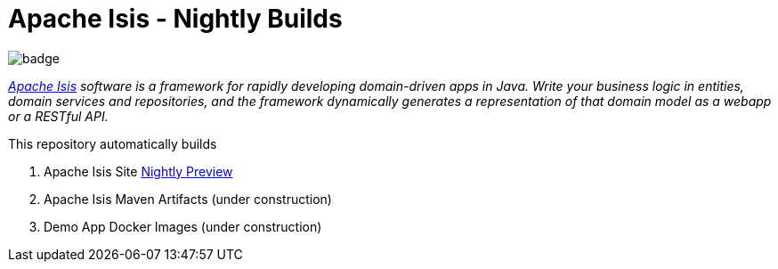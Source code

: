 = Apache Isis - Nightly Builds

image:https://github.com/apache-isis-committers/isis-nightly/workflows/Build%20Package%20Push%20All/badge.svg[]

_http://isis.apache.org[Apache Isis] software is a framework for rapidly developing domain-driven apps in Java. Write your business logic in entities, domain services and repositories, and the framework dynamically generates a representation of that domain model as a webapp or a RESTful API._

This repository automatically builds 

1. Apache Isis Site https://apache-isis-committers.github.io/isis-nightly/[Nightly Preview]
2. Apache Isis Maven Artifacts (under construction)
3. Demo App Docker Images (under construction)
